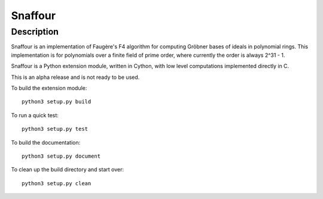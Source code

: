 Snaffour
========

Description
-----------

Snaffour is an implementation of Faugère's F4 algorithm for computing
Gröbner bases of ideals in polynomial rings.  This implementation is
for polynomials over a finite field of prime order, where currently
the order is always 2^31 - 1.

Snaffour is a Python extension module, written in Cython, with low
level computations implemented directly in C.

This is an alpha release and is not ready to be used.

To build the extension module::

  python3 setup.py build

To run a quick test::

  python3 setup.py test

To build the documentation::

  python3 setup.py document

To clean up the build directory and start over::

  python3 setup.py clean
